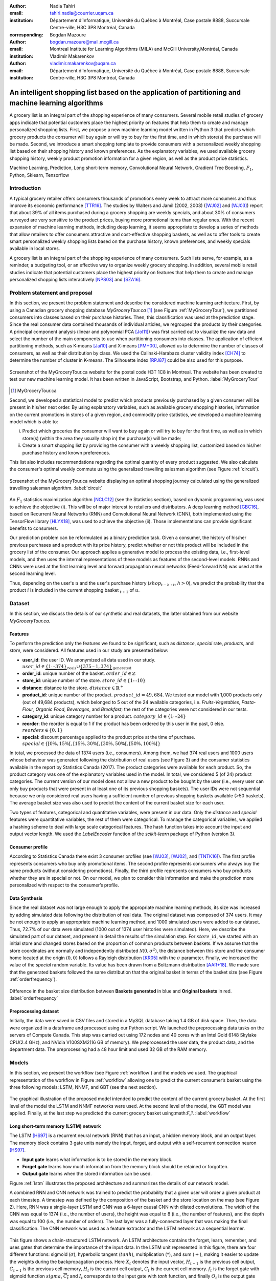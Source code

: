 :author: Nadia Tahiri
:email: tahiri.nadia@courrier.uqam.ca
:institution: Département d’Informatique, Université du Québec à Montréal, Case postale 8888, Succursale Centre-ville, H3C 3P8 Montréal, Canada
:corresponding:

:author: Bogdan Mazoure
:email: bogdan.mazoure@mail.mcgill.ca
:institution: Montreal Institute for Learning Algorithms (MILA) and McGill University,Montréal, Canada

:author: Vladimir Makarenkov
:email: vladimir.makarenkov@uqam.ca
:institution: Département d’Informatique, Université du Québec à Montréal, Case postale 8888, Succursale Centre-ville, H3C 3P8 Montréal, Canada

-----------------------------------------------------------------------------------------------------
An intelligent shopping list based on the application of partitioning and machine learning algorithms
-----------------------------------------------------------------------------------------------------

.. class:: abstract
   
  A grocery list is an integral part of the shopping experience of many consumers. Several mobile retail studies of grocery apps indicate that potential customers place the highest priority on features that help them to create and manage personalized shopping lists. 
  First, we propose a new machine learning model written in Python 3 that predicts which grocery products the consumer will buy again or will try to buy for the first time, and in which store(s) the purchase will be made. 
  Second, we introduce a smart shopping template to provide consumers with a personalized weekly shopping list based on their shopping history and known preferences. 
  As the explanatory variables, we used available grocery shopping history, weekly product promotion information for a given region, as well as the product price statistics.

.. class:: keywords

   Machine Learning, Prediction, Long short-term memory, Convolutional Neural Network, Gradient Tree Boosting, :math:`F_1`, Python, Sklearn, Tensorflow

Introduction
------------

A typical grocery retailer offers consumers thousands of promotions every week        
to attract more consumers and thus improve its economic performance [TTR16]_.
The studies by Walters and Jamil (2002, 2003) ([WJ02]_ and [WJ03]_) report that about 39% of all items purchased
during a grocery shopping are weekly specials, and about 30% of consumers
surveyed are very sensitive to the product prices, buying more promotional items than regular ones. 
With the recent expansion of machine learning methods, including deep learning, 
it seems appropriate to develop a series of methods that allow retailers to offer consumers attractive 
and cost-effective shopping baskets, as well as to offer tools 
to create smart personalized weekly shopping lists based on the purchase history, known preferences, and weekly specials available in local stores.

A grocery list is an integral part of the shopping experience of many consumers. 
Such lists serve, for example, as a reminder, a budgeting tool, 
or an effective way to organize weekly grocery shopping. 
In addition, several mobile retail studies indicate that potential customers place the highest priority on features that help them to create and manage personalized shopping lists interactively [NPS03]_ and [SZA16]_.

Problem statement and proposal
------------------------------

In this section, we present the problem statement and describe the considered machine learning architecture.
First, by using a Canadian grocery shopping database `MyGroceryTour.ca` [#]_ (see Figure :ref:`MyGroceryTour`), 
we partitioned consumers into classes based on their purchase histories. 
Then, this classification was used at the prediction stage. 
Since the real consumer data contained thousands of individual articles, we regrouped the products by their categories. 
A principal component analysis (linear and polynomial PCA [Jol11]_) was first carried out to visualize the raw data  
and select the number of the main components to use when partitioning consumers into classes. 
The application of efficient partitioning methods, such as K-means [Jai10]_ and X-means [PM+00]_, 
allowed us to determine the number of classes of consumers, as well as their distribution by class.
We used the Calinski-Harabazs cluster validity index [CH74]_ to determine the number of cluster in K-means. 
The Silhouette index [RPJ87]_ could be also used for this purpose. 

.. figure:: figures/trois_magasins.png
   :align: center
   
   Screenshot of the MyGroceryTour.ca website for the postal code H3T 1C8 in Montreal. 
   The website has been created to test our new machine learning model. 
   It has been written in JavaScript, Bootstrap, and Python. :label:`MyGroceryTour` 

.. [#] MyGroceryTour.ca

Second, we developed a statistical model to predict which products previously purchased by a given consumer will be present 
in his/her next order. By using explanatory variables, such as available grocery shopping histories, 
information on the current promotions in stores of a given region, and commodity price statistics, 
we developed a machine learning model which is able to:

i. Predict which groceries the consumer will want to buy again or will try to buy for the first time, as well as in which store(s) (within the area they usually shop in) the purchase(s) will be made;
ii. Create a smart shopping list by providing the consumer with a weekly shopping list, customized based on his/her purchase history and known preferences. 

This list also includes recommendations regarding the optimal quantity of every product suggested.   
We also calculate the consumer's optimal weekly commute using the generalized travelling salesman algorithm (see Figure :ref:`circuit`).

.. figure:: figures/mygrocerytour_circuit.png
   :align: center
   :figclass: wt
   :scale: 32%
   
   Screenshot of the MyGroceryTour.ca website displaying an optimal shopping journey calculated using the generalized travelling salesman algorithm. :label:`circuit`

An :math:`F_1` statistics maximization algorithm [NCLC12]_ (see the Statistics section), based on dynamic programming, was used to achieve the objective (i). 
This will be of major interest to retailers and distributors. 
A deep learning method [GBC16]_, based on Recurrent Neural Networks (RNN) 
and Convolutional Neural Network (CNN), both implemented using the TensorFlow library [HLYX18]_, 
was used to achieve the objective (ii). Those implementations can provide significant benefits to consumers.

Our prediction problem can be reformulated as a binary prediction task. Given a consumer, 
the history of his/her previous purchases and a product with its price history, 
predict whether or not this product will be included in the grocery list of the consumer. 
Our approach applies a generative model to process the existing data, i.e., 
first-level models, and then uses the internal representations of 
these models as features of the second-level models. 
RNNs and CNNs were used at the first learning level 
and forward propagation neural networks (Feed-forward NN) 
was used at the second learning level.

Thus, depending on the user's :math:`u` and the user's purchase history
(:math:`shop_{t-h:t}`, :math:`h > 0`), we predict the probability that the product :math:`i` is included
in the current shopping basket :math:`_{t+1}` of :math:`u`.

Dataset
-------

In this section, we discuss the details of our synthetic and real datasets,
the latter obtained from our website `MyGroceryTour.ca`.

Features
========


To perform the prediction only the features we found to be significant, 
such as `distance`, `special` rate, `products`, and `store`, were considered. 
All features used in our study are presented below:

- **user\_id**: the user ID. We anonymized all data used in our study. :math:`user\_id \in \underbrace{\{1 \cdots 374\}}_{\text{reals}} \cup \underbrace{\{375 \cdots 1,374\}}_{\text{generated}}`
- **order\_id**: unique number of the basket. :math:`order\_id \in \mathbb{Z}`
- **store\_id**: unique number of the store. :math:`store\_id \in \{1 \cdots 10\}` 
- **distance**: distance to the store. :math:`distance \in \mathbb{R}^+`
- **product\_id**: unique number of the product. :math:`product\_id = 49,684`. We tested our model with 1,000 products only (out of 49,684 products), which belonged to 5 out of the 24 available categories, i.e. `Fruits-Vegetables`, `Pasta-Flour`, `Organic Food`, `Beverages`, and `Breakfast`; the rest of the categories were not considered in our tests.
- **category\_id**: unique category number for a product. :math:`category\_id \in \{1 \cdots 24\}`  
- **reorder**: the reorder is equal to 1 if the product has been ordered by this user in the past, 0 else. :math:`reorders \in \{0,1\}`
- **special**: discount percentage applied to the product price at the time of purchase. :math:`special \in \{[0\%,15\%[, [15\%,30\%[, [30\%,50\%[, [50\%,100\%[\}`

In total, we processed the data of 1374 users (i.e., consumers). Among them, we had 374 real users and 1000 users whose behaviour was generated following the distribution of real users (see Figure 3) and 
the consumer statistics available in the report by Statistics Canada (2017). The product categories were available for each product. 
So, the product category was one of the explanatory variables used in the model. 
In total, we considered 5 (of 24) product categories. 
The current version of our model does not allow a new product to be bought by the user (i.e., every user can only buy products that were present in at least one of its previous shopping baskets). 
The user IDs were not sequential because we only considered real users having a sufficient number of previous shopping baskets available (>50 baskets). 
The average basket size was also used to predict the content of the current basket size for each user.

Two types of features, categorical and quantitative variables, were present in our data.
Only the `distance` and `special` features were quantitative variables, the rest of them were categorical.
To manage the categorical variables, we applied a hashing scheme to deal 
with large scale categorical features. The hash function takes into account the input and output vector length.
We used the `LabelEncoder` function of the `scikit-learn` package of Python (version 3).

Consumer profile
================

According to Statistics Canada there exist 3 consumer profiles (see [WJ03]_, [WJ02]_, and [TNTK16]_). 
The first profile represents consumers who buy only promotional items.
The second profile represents consumers who always buy the same products (without considering promotions).
Finally, the third profile represents consumers who buy products whether they are in special or not.
On our model, we plan to consider this information and make the prediction more personalized with respect to the consumer’s profile.

Data Synthesis
==============

Since the real dataset was not large enough to apply the appropriate machine learning methods, its size was increased by adding simulated data following the distribution of real data.
The original dataset was composed of 374 users. It may be not enough to apply an appropriate machine learning method, and 1000 simulated users were added to our dataset.
Thus, 72.7% of our data were simulated (1000 out of 1374 user histories were simulated).
Here, we describe the simulated part of our dataset, 
and present in detail the results of the simulation step.
For :math:`store\_id`, we started with an initial store and changed stores based on the proportion of common products between baskets.
If we assume that the store coordinates are normally and independently distributed :math:`\mathcal{N}(0,\sigma^2)`, 
the distance between this store and the consumer home located at the origin :math:`(0,0)` follows a Rayleigh distribution [KR05]_ with the :math:`\sigma` parameter.
Finally, we increased the value of the `special` random variable. Its value has been drawn from a Boltzmann distribution [AAR+18]_.
We made sure that the generated baskets followed the same distribution that the original basket in terms of the basket size
(see Figure :ref:`orderfrequency`).

.. figure:: figures/order_frequency.png
   :align: center
   :scale: 5%
 
   Difference in the basket size distribution between **Baskets generated** in blue and **Original baskets** in red.  :label:`orderfrequency`

Preprocessing dataset
=====================

Initially, the data were saved in CSV files and stored in a MySQL database taking 1.4 GB of disk space. Then, the data were organized in a dataframe and processed using our Python script.
We launched the preprocessing data tasks on the servers of Compute Canada. This step was carried out using 172 nodes 
and 40 cores with an Intel Gold 6148 Skylake CPU(2.4 GHz), and  NVidia V100SXM2(16 GB of memory). We preprocessed the user data, 
the product data, and the department data. The preprocessing had a 48 hour limit and used 32 GB of the RAM memory.

Models
------

In this section, we present the workflow (see Figure :ref:`workflow`) and the models we used.
The graphical representation of the workflow in Figure :ref:`workflow` allowing one to predict the current consumer’s basket using the three following models: LSTM, NNMF, and GBT (see the next section).

.. figure:: figures/workflow.png
   :align: center
   :scale: 29%
   
   The graphical illustration of the proposed model intended to predict the content of the current grocery basket. 
   At the first level of the model the LSTM and NNMF networks were used. 
   At the second level of the model, the GBT model was applied. 
   Finally, at the last step we predicted the current grocery basket using:math:`F_1`. 
   :label:`workflow`

Long short-term memory (LSTM) network
=====================================

The LSTM [HS97]_ is a recurrent neural network (RNN) that has an input, a hidden memory block, and an output layer. 
The memory block contains 3 gate units namely the input, forget, 
and output with a self-recurrent connection neuron [HS97]_.

- **Input gate** learns what information is to be stored in the memory block.
- **Forget gate** learns how much information from the memory block should be retained or forgotten.
- **Output gate** learns when the stored information can be used.

Figure :ref:`lstm` illustrates the proposed architecture and summarizes the details of our network model. 

A combined RNN and CNN network was trained to predict the probability that a given user will order a given product at each timestep.
A timestep was defined by the composition of the basket and the store location on the map (see Figure 2). 
Here, RNN was a single-layer LSTM and CNN was a 6-layer causal CNN with dilated convolutions.
The width of the CNN was equal to 1374 (i.e., the number of users), the height was equal to 8 (i.e., the number of features), and the depth was equal to 100 (i.e., the number of orders).
The last layer was a fully-connected layer that was making the final classification.
The CNN network was used as a feature extractor and the LSTM network as a sequential learner.

.. figure:: figures/lstm.png
   :align: center 
  
   This figure shows a chain-structured LSTM network. An LSTM architecture contains the forget, learn, remember, and uses gates that determine the importance of the input data.
   In the LSTM unit represented in this figure, there are four different functions: sigmoid (:math:`\sigma`), hyperbolic tangent (:math:`tanh`), multiplication (:math:`*`), and sum (:math:`+`),
   making it easier to update the weights during the backpropagation process. Here :math:`X_{t}` denotes the input vector, :math:`H_{t-1}` is the previous cell output, :math:`C_{t-1}` is the previous cell memory, 
   :math:`H_{t}` is the current cell output, :math:`C_{t}` is the current cell memory.
   :math:`f_t` is the forget gate with sigmoid function :math:`sigma`, :math:`\overline{C_t}` and :math:`I_t` corresponds to the input gate with `tanh` function, and finally :math:`O_t` is the output gate with :math:`sigma` function.
   :label:`lstm`

Overall characteristics of the neural networks used in our project are as follow:

.. code-block:: python

    nn = rnn(
     reader=dr,
     log_dir=os.path.join(base_dir, 
                          'logs'),
     checkpoint_dir=os.path.join(base_dir, 
                                'checkpoints'),
     prediction_dir=os.path.join(base_dir, 
                                'predictions'),
     optimizer='adam',
     learning_rate=.001,
     lstm_size=512,
     batch_size=64,
     num_training_steps=300,
     early_stopping_steps=10,
     warm_start_init_step=0,
     regularization_constant=0.0,
     keep_prob=1.0,
     enable_parameter_averaging=False,
     num_restarts=2,
     min_steps_to_checkpoint=100,
     log_interval=20,
     num_validation_batches=4,
    )

We considered the `Adam` optimizer which is a good default implementation of gradient descent. 
The learning rate was equal to 0.001 to control how long the weights should be updated in response to the estimated gradient at the end of each batch. 
The size of the hidden state of an LSTM unit was fixed to 512.
Batch size corresponds to the number of samples between updates of the model weights. It was set to 64 during the training process. Also, we set to 4 the number of validation batches.
The Tensorflow package was used to implement our `rnn` class that account for the features described in the previous section.
The `rnn` class structure was organized using the four following functions: 1) constructor function, 2) loss score function calculation, 3) getter function, and 4) output score function.

.. code-block:: python

     import TFBaseModel

     class rnn(TFBaseModel):
       def __init__(self, 
                    lstm_size,
                    dilations, 
                    filter_widths, 
                    skip_channels, 
                    residual_channels, 
                    **kwargs):
          ...
       def calculate_loss(self):
          ...
       def get_input_sequences(self):
          ...
       def calculate_outputs(self, x):
         ...

Non-negative matrix factorization (NNMF) network
================================================

Non-negative matrix factorization NNMF [LS01]_ is a series of algorithms in multivariate analysis and linear algebra in which a matrix X is factorized into two matrices W and H having the property that all three matrices have no negative elements. 
This non-negativity makes the resulting matrices easier to utilize.
We factorize the matrix `X` (i.e. matrix of `user\_id` by `product\_id`) into two matrices `W`
(i.e. `user\_id`) and `H` (i.e. `product\_id`), so that the matrix representation can be formulated as: 
:math:`X \approx WH` (see Figure :ref:`nnmf`).

.. figure:: figures/nnmf.png
    :align: center
    :scale: 65%

    Decomposition of the `user_id` (`u` in Figure) by `product_id` (`p` in Figure). The first matrix accounts for the products purchased by the user (i.e. order count), 
    whereas the second and the third matrices account for the representations of the user and the product, respectively.
    :label:`nnmf`

NNMF is a powerful machine learning method. It has been proved that NNMF converse to at least a locally optimal solution [LS01]_. NNMF is trained on the matrix of the `user*product` counts.

Gradient Boosted Tree (GBT) network
===================================

GBT [Fri02]_ is an iterative algorithm that combines simple parameterized functions with low performance 
(i.e. high prediction error) to produce a highly accurate prediction rule. GBT utilizes an ensemble of weak
learners to boost performance; this makes it a good candidate model for predicting the grocery shopping list. 
It requires little data preprocessing and tuning of parameters while yielding interpretable results, 
with the help of partial dependency plots and other investigative tools. 
Further, GBT can model complex interactions in a simple recommendation system and be applied in both classification and 
regression with a variety of response distributions, including Gaussian [Car03]_, Bernoulli [CMW16]_, Poisson [PJ73]_, and Laplace [Tay19]_.
The composition of the shopping history list is not complete in the sense that we do not have the composition of the baskets for each user for all weeks.
Finally, missing values in the collected data can be easily managed.

The data were divided into two groups (training and validation sets) which comprised 90% and 10% of the data, respectively.
After simulating the dataset, the strategy used was to merge real and simulated data and then split them into two groups (training and validation sets). 
The test set was composed of both real and simulated data.
The final model included two neural networks and a GBT classifier.
Once trained, it was used to predict in "real time" the content of the current grocery basket, based on the history of purchases and the current promotions in neighbouring stores.
In fact, the "real time" does not mean "second-by-second", but rather "day-by-day". We scheduled it using the crontab tool. 
Based on the validation loss function, we removed the following parameters from our input data: 1) LSTM Category and 2) LSTM size of the next basket.

The last layer included a GTB classifier used to predict the products that will be purchased during the current week. 
GBT model was modelled using "by user" and "by order" frameworks.
The classifier contained two classes: 0 (i.e. the product will be bought) and 1 (i.e. the product won’t be bought).

First level model (feature extraction)
======================================

Our goal was to find a diverse set of representations using neural networks (see Table 1). 
Table 1 summarizes the top-level models used by the algorithm. We described each type of model used for every representation (e.g. `Products`, `Category`, `Size of the basket`, and `Users`).
We estimated the probability of the :math:`product_i` to be included into 
the next basket :math:`order_{t+1}` with :math:`orders_{t-h}`, 
where :math:`t` represents the current time, 
:math:`t+1` represents the next time,
and :math:`t-h` represents all previous time periods (i.e. time history).
We decomposed the matrix {user,product} into two matrices, one corresponding to the user and another to the product.
We predicted the probability to have the :math:`product_i` in the next :math:`order_{t+1}`, taking into account
the purchase history of the current user. We used an LSTM network with 300 neurons.
Finally, we optimized the size of the next order by minimizing the root mean square error (RMSE).

.. raw:: latex

   \begin{table}

     \begin{longtable}{lcc}
     \hline
     \textbf{Representation} & \textbf{Description} & \textbf{Type}\tabularnewline
     \hline
     \textcolor{blue}{Products} & \textcolor{blue}{\begin{tabular}{@{}c@{}} Predict P$(\text{product}_{i}\in \text{order}_{t+1})$\\ with orders$_{t-h,t}$, $h>0$.\end{tabular}}& \textcolor{blue}{\begin{tabular}{@{}c@{}}LSTM\\ (300 neurons)\end{tabular}} \\
     \hline
     Categories & Predict P$(\exists i:\text{product}_{i,t+1} \in \text{category}_r)$. & \begin{tabular}{@{}c@{}}LSTM\\ (300 neurons)\end{tabular}\\
     \hline
     Size & Predict the size of the order$_{t+1}$. & \begin{tabular}{@{}c@{}}LSTM\\ (300 neurons)\end{tabular}\\
     \hline
     \textcolor{blue}{\begin{tabular}{@{}c@{}}Users \\ Products \end{tabular}} & \textcolor{blue}{Decomposed $V_{(u \times p)}=W_{(u \times d)} H^T_{(p \times d)}$} & \textcolor{blue}{\begin{tabular}{@{}c@{}}Dense\\ (50 neurons)\end{tabular}}\\
     \hline
     \end{longtable}

     \caption{Top-level models used. The figure shows the representation, the description, and the type of products, the categories, the size of baskets, and the matrix users/products.}
         \label{tab:model1}

   \end{table}

Latent representations of entities (embeddings)
===============================================

For each :math:`a \in \mathcal{A}`, an embedding :math:`T:\mathcal{A} \rightarrow \mathbb{R}^{d}` returns a vector :math:`d`-dimensionel.
If :math:`\mathcal{A} \subset \mathbb{Z}`, :math:`T` is a matrix :math:`|\mathcal{A}|\times d` learned by backpropagation. We represented in Table 2 all dimensions of each model used.

.. raw:: latex

    \begin{table}
        
        \begin{longtable}{lcc}
        \hline
        \textbf{Model} & \textbf{Embedding} & \textbf{Dimensions}\tabularnewline
        \hline
        LSTM Products & Products & $49,684 \times 300$\\
        \hline
        LSTM Products & Categories & $24 \times 50$\\
        \hline
        LSTM Products & Categories & $50 \rightarrow 10$\\
        \hline
        LSTM Products & Users & $1,374 \times 300$\\
        \hline
        NNMF & Users & $1,374 \times 25$\\
        \hline
        NNMF & Products & $49,684 \times 25$\\
        \hline        
        \end{longtable}

        \caption{Dimensions of the representations learned by different models at the first level of the model.}
        \label{tab:model2}

    \end{table}

Second level model: Composition of baskets
==========================================

The resulting basket was chosen according to the final reorganization probabilities, selecting the subset of products with the expected maximum :math:`F_1` score, see [LEN14]_ and [NCLC12]_.
This score is frequently used when the relevant elements are scarce.

.. math::
   
   \max_\mathcal{P} \mathbb{E}_{p'\in \mathcal{P}}[F_1(\mathcal{P})]=\max_\mathcal{P}\mathbb{E}_{p'\in \mathcal{P}}\bigg[\frac{2\sum_{i\in \mathcal{P}}\text{TP}(i)}{\sum_{i\in \mathcal{P}}(2\text{VP}(i)+\text{FN}(i)+\text{FP}(i))}\bigg],

where True Positive :math:`(TP)=\mathbb{I}[\lfloor p(i)\rceil=1]\mathbb{I}[R_i=1]`, False Negative :math:`(FN)=\mathbb{I}[\lfloor p(i)\rceil=0]\mathbb{I}[R_i=1]`, False Positive :math:`(FP)=\mathbb{I}[\lfloor p(i)\rceil=1]\mathbb{I}[R_i=0]` and :math:`R_i=1` if the product :math:`i` was bought in the basket :math:`p'\in \mathcal{P}`, else :math:`0`.\\
We used :math:`\mathbb{E}_{X}[F_1(Y)]=\sum_{x\in X}F_1(Y=y|x)P(X=x)`

Statistics
----------

Here, we present the results obtained using the proposed method. 
The *F-measure* (see Equation 1) metric was used to evaluate the performance of the method.

Statistical score
=================

*F-measure*, or :math:`F_1`, is a well-known and reliable evaluation statistic (see [JOA05]_).
The F_1 value of 1 means perfect accuracy.

.. math::
   :label: e:matrix
   
   F-measure = F1 = \frac{2 \times Precision \times Recall}{(Precision + Recall)}

Python Script
-------------

The final reorder probabilities were computed as the weighted average of the outputs from the second-level models. The final basket was chosen by using these probabilities and selecting the product subset with a maximum expected F1-score.
In our implementation, we used `f1_optimizer` implemented in **F1Optimizer** package. The implementation of [NCLC12]_ is available in [F1Optimizer]_.
The select_products function in Python script was the following:

.. code-block:: python
    :linenos:
    
    from f1_optimizer import F1Optimizer

    def select_products(x):
     series = pd.Series()

     for prod in x['product_id'][x['label'] > 0.5:
       if prod != 0:
        true_products = [str(prod)].values]
       else:
        true_products = ['None'].values]

     if true_products:
      true_products = ' '.join(true_products)
     else:
      true_products = 'None'

     prod_preds_dict = dict(zip(x['product_id'].values,
                                x['prediction'].values))
     none_prob = prod_preds_dict.get(0, None)
     del prod_preds_dict[0]

     other_products = np.array(prod_preds_dict.keys())
     other_probs = np.array(prod_preds_dict.values())

     idx = np.argsort(-1*other_probs)
     other_products = other_products[idx]
     other_probs = other_probs[idx]

     opt = F1Optimizer.max_expectation(other_probs,
                                       none_prob)

     best_prediction = ['None'] if opt[1] else []
     best_prediction += list(other_products[:opt[0]])

     if best_prediction:
      predicted_products = ' '.join(map(str, 
                                    best_prediction))
     else:
      predicted_products = 'None'

     series['products'] = predicted_products
     series['true_products'] = true_products

     return true_products, predicted_products, opt[-1]

Results
-------

Figure :ref:`productpca` illustrates PCA of 20 random products projected into 2 dimensions.
These results show clearly the presence of the cluster of products, including the Pasta sauce and Pasta group articles.
This embedding plot was generated with 20 random products. Some trends can be observed here, but there are also some exceptions, as it often happens with real data. 
In Table 2, Pasta Group was included into the product Categories.
In fact, this result can help identify the consumer buying behaviour.

.. figure:: figures/product_pca.png
   :align: center
   :scale: 27%
   
   Embeddings of 20 random products projected into 2 dimensions. :label:`productpca`

PCA was performed to visualize the clustering of 20 selected products. 
It was used to show that some products are frequently bought together with the other products. 
Such a clustering was not used explicitly in our model, by an artificial network model is supposed to capture and take it into account implicitly in order to provide a better prediction.
:math:`F_1` in Figure :ref:`violon` (a) shows that the profiles of all promotions are similar. 
In the perspective, it would be interesting to include in our model the product weight based on some additional available statistics. For example, according to Statistics Canada - 2017, only 5% of all specials had a rebate of 50% and larger, whereas 95% of them had a smaller rebate. The use of theses weights could make the model more robust. 
 
Figure :ref:`violon` (b) indicates that all stores follow similar profiles in our model. 

.. figure:: figures/violon.png
   :align: center
   :scale: 21%
   :figclass: wt
   
   Distribution of :math:`F_1` measures against rebates (a), and stores (b). :label:`violon`

This plot presents the distribution of the F1-score results with respect to the promotions and stores. 
We can observe that the distributions of the promotions and stores are very similar. 
Finally, this plot suggests the absence of the bias for these two model parameters.
Figure :ref:`productsF1` and Table 3 report the values of the :math:`F_1` metric for the products whose inclusion into the consumer’s basket was either very easy or very hard to predict. 
The first group of products includes the articles of restriction regimes 
such as `diet cranberry fruit juice`, `purified water`, and `total 0% blueberry acai greek yogurt`.

.. raw:: latex
    
    \begin{table}

        \begin{longtable}{lc}
        \hline
        \textbf{Product} & \textbf{$F_1$} \\
        \hline
    Gogo Squeez Organic Apple Strawberry Applesauce &  0.042057 \\
            Organic AppleBerry Applesauce on the Go &  0.042057 \\
                           Carrot And Celery Sticks &  0.042057 \\
             Gluten Free Peanut Butter Berry  Chewy &  0.042057 \\
                   Organic Italian Balsamic Vinegar &  0.049325 \\ 
        \hline
                         Diet Cranberry Fruit Juice &  0.599472 \\
                                     Purified Water &  0.599472 \\
     Vanilla Chocolate Peanut Butter Ice Cream Bars &  0.599472 \\
  Total 0\% with Honey Nonfat Greek Strained Yogurt &  0.590824 \\
              Total 0\% Blueberry Acai Greek Yogurt &  0.590824 \\
        \hline
        \end{longtable}
        \caption{The average value of $F_1$ for all products considered.}
    \end{table}   

Table 3 presents only the products with the five highest and the five lowest values of `F_1` (the average, in this case, was taken over all users who purchased these products). 

.. figure:: figures/products_F1.png
   :align: center
   :scale: 24%
   
   Distribution of the :math:`F_1` scores relative to the products around average. :label:`productsF1`

.. raw:: latex
    
    \begin{table}

        \begin{longtable}{|l|c|}
        \hline
           \textbf{Product} &  \textbf{Number of baskets} \\
        \hline
                     Banana &   6138 \\
               Strawberries &   3663 \\
       Organic Baby Spinach &   1683 \\
                      Limes &   1485 \\
                 Cantaloupe &   1089 \\
              Bing Cherries &    891 \\
         Small Hass Avocado &    891 \\
         Organic Whole Milk &    891 \\
                Large Lemon &    792 \\
 Sparkling Water Grapefruit &    792 \\
        \hline
        \end{longtable}
        \caption{The 10 most popular products included in the predicted baskets. The top products were taken from a subset comprising 2\% of all available products.}
  \end{table}

.. figure:: figures/pearsonr.png
   :align: center
   :figclass: wt
   :scale: 3%

   Distribution of the :math:`F_1` scores with respect to the consumers and products. :label:`pearsonr`

We also evaluated the prediction quality of our model (see Section 'Statistic scores') using the `sklearn` metrics (see below):

.. code-block:: python

   from sklearn.metrics import make_scorer, 
                               accuracy_score, 
                               f1_score, 
                               recall_score
  
The results reported in Table 5 suggest that a better model accuracy was obtained when the original dataset of 374 real users was enriched by 1,000 artificial users. The accuracy of 49% was obtained for the augmented dataset, compared to the accuracy of 27% for the original dataset. 

.. raw:: latex
    
    \begin{table}

        \begin{longtable}{lccc}
        \hline
        \textbf{Statistics} & \textbf{Real} & \textbf{Real and augmented} \\
        \textbf{score} & \textbf{data} & \textbf{data} \\

        \hline
            Accuracy & 0.27 & 0.49\\
            Precision & 0.27 & 0.49\\
            Recall & 0.51 & 0.7\\
            F-measure & 0.22 & 0.37\\
        \hline
        \end{longtable}
        \caption{Statistical scores results obtained for real data, and for real + artificial augmented data. The table clarifies the impact of using augmented data instead in addition to the real ones.}
  \end{table}

Conclusions and Future Work
---------------------------

We analyzed grocery shopping data generated by the users of the site `MyGroceryTour.ca`.
We developed a new machine learning model to predict which grocery products the consumer will
buy and in which store(s) of the region he/she will do grocery shopping.
We created an intelligent shopping list based on the shopping history of each consumer and his/her known shopping preferences.
The originality of the approach, compared to the existing methods, is that in addition to the purchase history we also considered the promotions available, possible purchases in different stores, and the distance between these stores and the consumer’s home.

We have modelled the habits of the MyGroceryTour.ca site consumers using deep neural networks.
Two types of neural networks were applied at the learning stage: Recurrent neural networks (RNN) and Forward-propagating neural networks (Feedforward NN).
The value of the :math:`F_1` statistic that represents the quality of the model needs could be increased in the future by considering additional explanatory features and product weights. The constant influx of new data on *MyGroceryTour*
will allow us to improve the model’s results. 

In the future, we plan to predict the grocery store that will be visited next, and include the recommended product quantities in the basket proposed to the user. 

Acknowledgments
---------------

The authors thank the members of PyCon Canada for their valuable comments on this project. 
We would like to thanks SciPy conference, Dillon Niederhut, David Shupe, Chris Calloway, and anonymous reviewers for their valuable comments on this manuscript. 
This work used resources of Compute Canada. This work was supported by Natural Sciences and Engineering Research Council of Canada and Fonds de Recherche sur la Nature et Technologies of Quebec.

Abbreviations
-------------

- CNN - Convolutional Neural Network
- GBT  - Gradient Tree Boosting
- LSTM - Long Short-Term Memory
- ML - Machine Learning
- NN - Neural Networks
- NNMF - Non-Negative Matrix Factorization
- PCA - Principal Component Analysis
- RMSE - Root Mean Square Error
- RNN - Recurrent Neural Networks


References
----------

.. [AAR+18] Amin, Mohammad H., Evgeny Andriyash, Jason Rolfe, Bohdan Kulchytskyy, and Roger Melko. 
            *Quantum boltzmann machine*.
            Physical Review X, 8(2):021050, 2018.
            DOI: https://doi.org/10.1103/PhysRevX.8.021050
.. [Car03] Rasmussen, Carl Edward. *Gaussian processes in machine learning*.
           In Summer School on Machine Learning, pp. 63:71. Springer, Berlin, Heidelberg, 2003.
           DOI: https://doi.org/10.1007/978-3-540-28650-9_4 
.. [CH74] Caliński, T. and Harabasz, J., 1974. *A dendrite method for cluster analysis*. 
          Communications in Statistics-theory and Methods, 3(1), pp.1-27.
          DOI: https://doi.org/10.1080/03610917408548446
.. [CMW16] Maddison, Chris J., Andriy Mnih, and Yee Whye Teh. 
           *The concrete distribution: A continuous relaxation of discrete random variables*. 
           arXiv preprint arXiv:1611.00712, 2016.
           https://arxiv.org/pdf/1611.00712.pdf 
.. [F1Optimizer] Kaggle post, *F1-Score Expectation Maximization in O(n²)*, 2017.
           https://www.kaggle.com/mmueller/f1-score-expectation-maximization-in-o-n
.. [Fri02] Jerome H. Friedman. *Stochastic gradient boosting*. Computational
           Statistics & Data Analysis, 38(4):367–378, 2002.
           DOI: https://doi.org/10.1016/S0167-9473(01)00065-2
.. [GBC16] Ian Goodfellow, Yoshua Bengio, and Aaron Courville. *Deep
           learning*. MIT press, 2016.
.. [HLYX18] Hao, L., Liang, S., Ye, J. and Xu, Z., 2018. 
           *TensorD: A tensor decomposition library in TensorFlow*. 
           Neurocomputing, 318, pp. 196-200.
           DOI: https://doi.org/10.1016/j.neucom.2018.08.055
.. [HS97] Sepp Hochreiter and Jurgen Schmidhuber. *Long short-term memory*.
          Neural computation, 9(8):1735–1780, 1997.
          DOI: https://doi.org/10.1162/neco.1997.9.8.1735 
.. [Jai10] Anil K Jain. *Data clustering: 50 years beyond k-means*. Pattern
           recognition letters, 31(8):651–666, 2010.
           DOI: https://doi.org/10.1016/j.patrec.2009.09.011 
.. [JOA05] Joachims, T., 2005. *A support vector method for multivariate performance measures*. 
           In Proceedings of the 22nd international conference on Machine learning (pp. 377-384). ACM.
           DOI: https://dl.acm.org/citation.cfm?doid=1102351.1102399
.. [Jol11] Ian Jolliffe. *Principal component analysis*. Springer, 2011.
           DOI: https://doi.org/10.1007/978-3-642-04898-2_455 
.. [KR05] Debasis Kundu and Mohammad Z Raqab. *Generalized rayleigh
          distribution: different methods of estimations*. Computational
          statistics & data analysis, 49(1):187–200, 2005.
          DOI: https://doi.org/10.1016/j.csda.2004.05.008 
.. [LEN14] Zachary C Lipton, Charles Elkan, and Balakrishnan
           Naryanaswamy. *Optimal thresholding of classifiers to maximize
           f1 measure*. In Joint European Conference on Machine Learning
           and Knowledge Discovery in Databases, pp. 225–239. Springer,
           2014.
           DOI: https://doi.org/10.1007/978-3-662-44851-9_15
.. [LS01] Lee, D.D. and Seung, H.S. *Algorithms for non-negative matrix factorization*. 
          In Advances in neural information processing systems, pp. 556-562, 2001.
.. [NCLC12] Ye Nan, Kian Ming Chai, Wee Sun Lee, and Hai Leong Chieu.
            *Optimizing f-measure: A tale of two approaches*. arXiv preprint
            arXiv:1206.4625, 2012.
            https://arxiv.org/ftp/arxiv/papers/1206/1206.4625.pdf
.. [NPS03] Erica Newcomb, Toni Pashley, and John Stasko. *Mobile computing
           in the retail arena*. In Proceedings of the SIGCHI Conference
           on Human Factors in Computing Systems, pp. 337–344. ACM,
           2003.
           DOI: https://doi.org/10.1145/642667.642670 
.. [PJ73] Consul, Prem C., and Gaurav C. Jain. 
          *A generalization of the Poisson distribution*. 
          Technometrics 15(4):791-799, (1973).
.. [PM+00] Dan Pelleg, Andrew W Moore, et al. *X-means: extending kmeans
           with efficient estimation of the number of clusters*. In Icml,
           volume 1, pp. 727–734, 2000.
.. [RPJ87] Rousseeuw, P.J., 1987. *Silhouettes: a graphical aid to the interpretation and validation of cluster analysis*. 
           Journal of computational and applied mathematics, 20, pp.53-65. 
           DOI: https://doi.org/10.1016/0377-0427(87)90125-7
.. [SZA16] Szpiro, S., Zhao, Y. and Azenkot, S. 
           *Finding a store, searching for a product: a study of daily challenges of low vision people*. 
           In Proceedings of the 2016 ACM International Joint Conference on Pervasive and Ubiquitous Computing,
           pp. 61-72. ACM, 2016.
           DOI: https://doi.org/10.1145/2971648.2971723	   
.. [Tay19] Taylor, James W. *Forecasting value at risk and expected shortfall using a 
           semiparametric approach based on the asymmetric Laplace distribution*.
           Journal of Business & Economic Statistics 37(1):121-133, 2019.
           DOI: https://doi.org/10.1080/07350015.2017.1281815
.. [TNTK16] Arry Tanusondjaja, Magda Nenycz-Thiel, and Rachel Kennedy.
            *Understanding shopper transaction data: how to identify crosscategory
            purchasing patterns using the duplication coefficient*.
            International Journal of Market Research, 58(3):401–419, 2016.
            DOI: https://doi.org/10.2501/ijmr-2016-026 
.. [TTR16] Arry Tanusondjaja, Giang Trinh, and Jenni Romaniuk. *Exploring
           the past behaviour of new brand buyers*. International Journal of
           Market Research, 58(5):733–747, 2016.
           DOI: https://doi.org/10.2501/ijmr-2016-042 
.. [WJ02] Rockney Walters and Maqbul Jamil. *Measuring cross-category
          specials purchasing: theory, empirical results, and implications*.
          Journal of Market-Focused Management, 5(1):25–42, 2002.
.. [WJ03] Rockney G Walters and Maqbul Jamil. *Exploring the relationships
          between shopping trip type, purchases of products on promotion,
          and shopping basket profit*. 
          Journal of Business Research, 56(1):17–29, 2003.
          DOI: https://doi.org/10.1016/s0148-2963(01)00201-6
    
